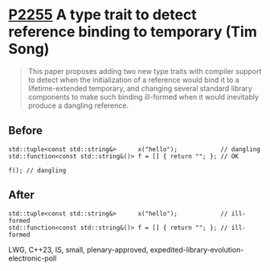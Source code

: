 * [[https://wg21.link/p2255][P2255]] A type trait to detect reference binding to temporary (Tim Song)
:PROPERTIES:
:CUSTOM_ID: p2255-a-type-trait-to-detect-reference-binding-to-temporary-tim-song
:END:
#+begin_quote
This paper proposes adding two new type traits with compiler support to detect when the initialization of a reference would bind it to a lifetime-extended temporary, and changing several standard library components to make such binding ill-formed when it would inevitably produce a dangling reference.
#+end_quote
** Before
#+begin_src c++
std::tuple<const std::string&>      x("hello");            // dangling
std::function<const std::string&()> f = [] { return ""; }; // OK

f(); // dangling
#+end_src
** After
#+begin_src c++
std::tuple<const std::string&>      x("hello");            // ill-formed
std::function<const std::string&()> f = [] { return ""; }; // ill-formed
#+end_src
LWG, C++23, IS, small, plenary-approved, expedited-library-evolution-electronic-poll
